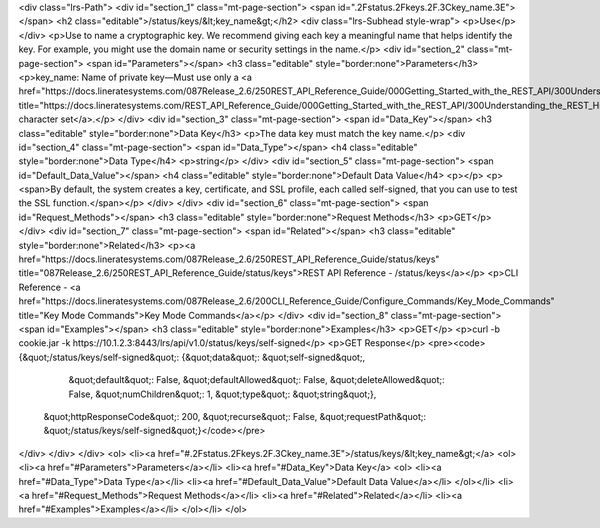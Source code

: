 <div class="lrs-Path">
<div id="section_1" class="mt-page-section">
<span id=".2Fstatus.2Fkeys.2F.3Ckey_name.3E"></span>
<h2 class="editable">/status/keys/&lt;key_name&gt;</h2>
<div class="lrs-Subhead style-wrap">
<p>Use</p>
</div>
<p>Use to name a cryptographic key. We recommend giving each key a meaningful name that helps identify the key. For example, you might use the domain name or security settings in the name.</p>
<div id="section_2" class="mt-page-section">
<span id="Parameters"></span>
<h3 class="editable" style="border:none">Parameters</h3>
<p>key_name: Name of private key—Must use only a <a href="https://docs.lineratesystems.com/087Release_2.6/250REST_API_Reference_Guide/000Getting_Started_with_the_REST_API/300Understanding_the_REST_Hierarchy#Limited_Character_Set" title="https://docs.lineratesystems.com/REST_API_Reference_Guide/000Getting_Started_with_the_REST_API/300Understanding_the_REST_Hierarchy#Limited_Character_Set">limited character set</a>.</p>
</div>
<div id="section_3" class="mt-page-section">
<span id="Data_Key"></span>
<h3 class="editable" style="border:none">Data Key</h3>
<p>The data key must match the key name.</p>
<div id="section_4" class="mt-page-section">
<span id="Data_Type"></span>
<h4 class="editable" style="border:none">Data Type</h4>
<p>string</p>
</div>
<div id="section_5" class="mt-page-section">
<span id="Default_Data_Value"></span>
<h4 class="editable" style="border:none">Default Data Value</h4>
<p></p>
<p><span>By default, the system creates a key, certificate, and SSL profile, each called self-signed, that you can use to test the SSL function.</span></p>
</div>
</div>
<div id="section_6" class="mt-page-section">
<span id="Request_Methods"></span>
<h3 class="editable" style="border:none">Request Methods</h3>
<p>GET</p>
</div>
<div id="section_7" class="mt-page-section">
<span id="Related"></span>
<h3 class="editable" style="border:none">Related</h3>
<p><a href="https://docs.lineratesystems.com/087Release_2.6/250REST_API_Reference_Guide/status/keys" title="087Release_2.6/250REST_API_Reference_Guide/status/keys">REST API Reference - /status/keys</a></p>
<p>CLI Reference - <a href="https://docs.lineratesystems.com/087Release_2.6/200CLI_Reference_Guide/Configure_Commands/Key_Mode_Commands" title="Key Mode Commands">Key Mode Commands</a></p>
</div>
<div id="section_8" class="mt-page-section">
<span id="Examples"></span>
<h3 class="editable" style="border:none">Examples</h3>
<p>GET</p>
<p>curl -b cookie.jar -k https://10.1.2.3:8443/lrs/api/v1.0/status/keys/self-signed</p>
<p>GET Response</p>
<pre><code>{&quot;/status/keys/self-signed&quot;: {&quot;data&quot;: &quot;self-signed&quot;,
                               &quot;default&quot;: False,
                               &quot;defaultAllowed&quot;: False,
                               &quot;deleteAllowed&quot;: False,
                               &quot;numChildren&quot;: 1,
                               &quot;type&quot;: &quot;string&quot;},
 &quot;httpResponseCode&quot;: 200,
 &quot;recurse&quot;: False,
 &quot;requestPath&quot;: &quot;/status/keys/self-signed&quot;}</code></pre>
</div>
</div>
</div>
<ol>
<li><a href="#.2Fstatus.2Fkeys.2F.3Ckey_name.3E">/status/keys/&lt;key_name&gt;</a>
<ol>
<li><a href="#Parameters">Parameters</a></li>
<li><a href="#Data_Key">Data Key</a>
<ol>
<li><a href="#Data_Type">Data Type</a></li>
<li><a href="#Default_Data_Value">Default Data Value</a></li>
</ol></li>
<li><a href="#Request_Methods">Request Methods</a></li>
<li><a href="#Related">Related</a></li>
<li><a href="#Examples">Examples</a></li>
</ol></li>
</ol>
